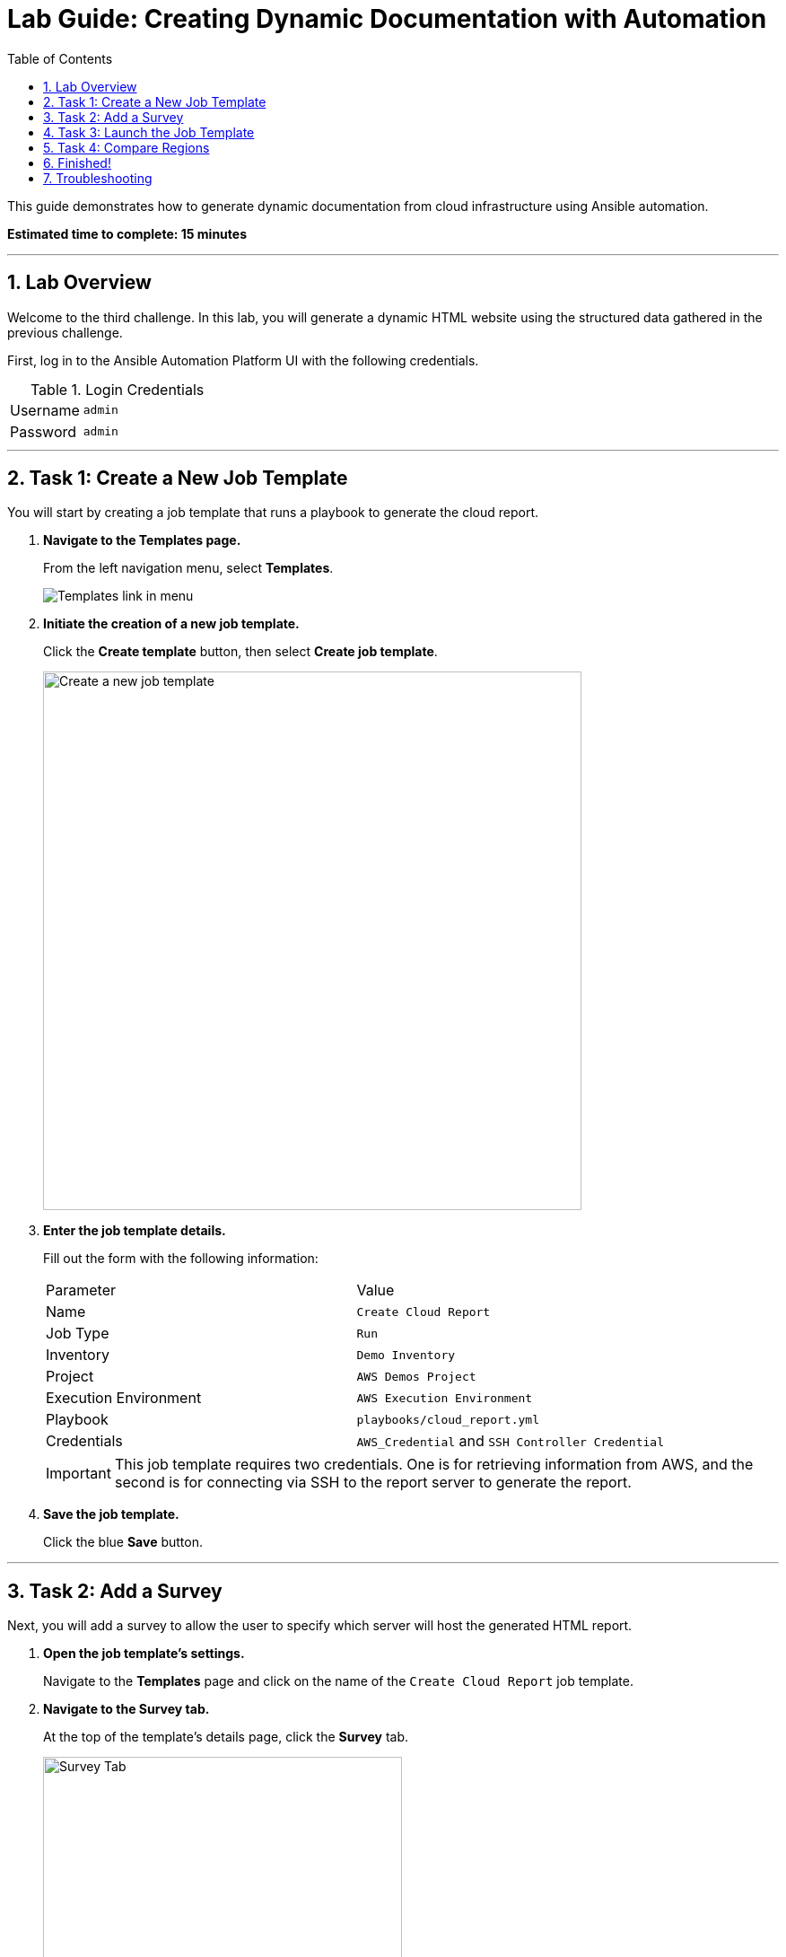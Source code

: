 = Lab Guide: Creating Dynamic Documentation with Automation
:toc:
:toc-title: Table of Contents
:sectnums:
:icons: font

This guide demonstrates how to generate dynamic documentation from cloud infrastructure using Ansible automation.

*Estimated time to complete: 15 minutes*

---

== Lab Overview

Welcome to the third challenge. In this lab, you will generate a dynamic HTML website using the structured data gathered in the previous challenge.

First, log in to the Ansible Automation Platform UI with the following credentials.

.Login Credentials
[cols="1,2a"]
|===
| Username | `admin`
| Password | `admin`
|===

---

== Task 1: Create a New Job Template

You will start by creating a job template that runs a playbook to generate the cloud report.

. **Navigate to the Templates page.**
+
From the left navigation menu, select *Templates*.
+
image::https://github.com/HichamMourad/awsinfravis25/blob/master/images/menu_templates.png?raw=true[Templates link in menu, opts="border"]

. **Initiate the creation of a new job template.**
+
Click the **Create template** button, then select **Create job template**.
+
image::https://github.com/HichamMourad/awsinfravis25/blob/master/images/create_templates.png?raw=true[Create a new job template, 600, opts="border"]

. **Enter the job template details.**
+
Fill out the form with the following information:
+
[cols="1,1"]
|===
| Parameter | Value
| Name | `Create Cloud Report`
| Job Type | `Run`
| Inventory | `Demo Inventory`
| Project | `AWS Demos Project`
| Execution Environment | `AWS Execution Environment`
| Playbook | `playbooks/cloud_report.yml`
| Credentials | `AWS_Credential` and `SSH Controller Credential`
|===
+
IMPORTANT: This job template requires two credentials. One is for retrieving information from AWS, and the second is for connecting via SSH to the report server to generate the report.

. **Save the job template.**
+
Click the blue **Save** button.

---

== Task 2: Add a Survey

Next, you will add a survey to allow the user to specify which server will host the generated HTML report.

. **Open the job template's settings.**
+
Navigate to the *Templates* page and click on the name of the `Create Cloud Report` job template.

. **Navigate to the Survey tab.**
+
At the top of the template's details page, click the **Survey** tab.
+
image::https://github.com/IPvSean/pictures_for_github/blob/master/survey_tab.png?raw=true[Survey Tab, 400, opts="border"]

. **Create a new survey question.**
+
Click the blue **Add** button.

. **Configure the survey question.**
+
Fill out the form with the following values:
+
[cols="1,1"]
|===
| Parameter | Value
| Question | `Which server do you want to host the report?`
| Answer variable name | `_hosts`
| Answer type | `Text`
| Default answer | `ansible-1`
|===

. **Save the survey question.**
+
Click the blue **Save** button.

. **Enable the survey.**
+
Make sure to click the toggle switch to enable the survey.
+
image::https://github.com/HichamMourad/awsinfravis25/blob/master/images/survey_toggle_short.png?raw=true[Enable survey toggle, 600, opts="border"]
+
NOTE: For this lab, we will host the report on the `ansible-1` host. However, this survey demonstrates how you can make the destination configurable, allowing you to host dynamic documentation anywhere, including on services like Amazon S3.

---

== Task 3: Launch the Job Template

Now you are ready to run the job and generate the report.

. **Launch the job template.**
+
From the *Templates* page, find the `Create Cloud Report` template and click the **Launch** icon (🚀).
+
image::https://github.com/IPvSean/pictures_for_github/blob/master/launch_job.png?raw=true[Launch Job Icon, 30, opts="border"]

. **Complete the survey.**
+
When prompted by the survey, accept the default host (`ansible-1`) and launch the job.

. **Review the playbook execution.**
+
This playbook uses two roles:
+
. The first role, `retrieve_info`, gathers structured data for VPCs, EC2 instances, and IGWs. link:https://github.com/ansible-cloud/aws_demos/tree/master/roles/retrieve_info[View source code].
. The second role, `build_report`, installs a web server, copies assets (CSS, images), and uses the structured data to generate an HTML report. link:https://github.com/ansible-cloud/aws_demos/tree/master/roles/build_report[View source code].

. **View the generated report.**
+
Once the job completes, navigate to the **Dynamic Report** tab in your lab window. You may need to refresh the page (⟳). Click on the gray boxes with the caret (▸) to expand the tables.
+
The report will look similar to this:
+
image::https://github.com/IPvSean/pictures_for_github/blob/master/cloud_report.png?raw=true[Picture of the cloud report, opts="border"]

---

== Task 4: Compare Regions

A cloud operator can use this report to gain quick awareness of their cloud footprint across different regions. This helps answer important questions, such as:

* How can I identify unused VPCs that can be safely deleted?
* Which regions are actively running instances?
* Which regions contain stopped instances that could be restarted?

This automated report provides a powerful tool for resource management and cost optimization.

---

== Finished!

You have successfully completed this lab. Press the `Check` button in your lab environment to validate your work.

== Troubleshooting

If you have encountered an issue or have noticed something not quite right, please link:https://github.com/ansible/instruqt/issues/new?title=Issue+with+Ansible+Hybrid+Cloud+Automation+-+Infrastructure+visibility+(aap2.5)&assignees=hichammourad[open an issue on GitHub].
